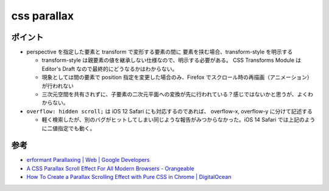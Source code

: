 ==============
css parallax
==============

ポイント
==========

* perspective を指定した要素と transform で変形する要素の間に 要素を挟む場合、transform-style を明示する

  * transform-style は親要素の値を継承しない仕様なので、明示する必要がある。 CSS Transforms Module は Editor's Draft なので最終的にどうなるかはわからない。
  * 現象としては間の要素で position 指定を変更した場合のみ、Firefox でスクロール時の再描画（アニメーション）が行われない
  * 三次元空間を共有されずに、子要素の二次元平面への変換が先に行われている？感じではないかと思うが、よくわからない。

* ``overflow: hidden scroll;`` は iOS 12 Safari にも対応するのであれば、 overflow-x, overflow-y に分けて記述する

  * 軽く検索したが、別のバグがヒットしてしまい同じような報告がみつからなかった。iOS 14 Safari では上記のように二値指定でも動く。

参考
======

* `erformant Parallaxing  |  Web  |  Google Developers <https://developers.google.com/web/updates/2016/12/performant-parallaxing>`_
* `A CSS Parallax Scroll Effect For All Modern Browsers - Orangeable <https://orangeable.com/css/parallax-scroll>`_
* `How To Create a Parallax Scrolling Effect with Pure CSS in Chrome | DigitalOcean <https://www.digitalocean.com/community/tutorials/css-pure-css-parallax>`_
